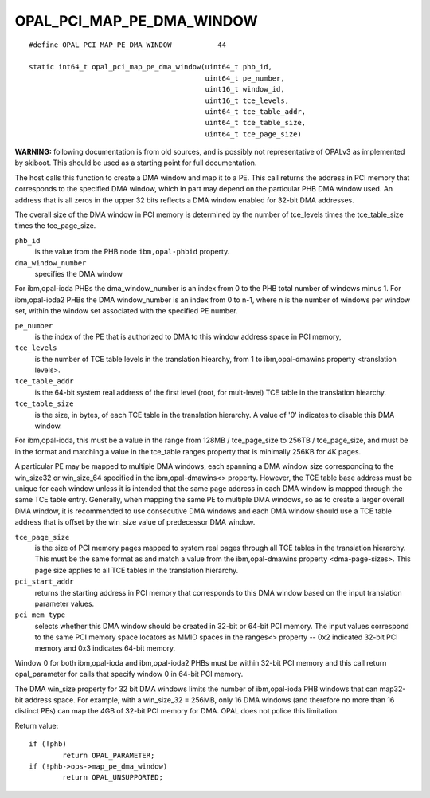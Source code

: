OPAL_PCI_MAP_PE_DMA_WINDOW
==========================
::

   #define OPAL_PCI_MAP_PE_DMA_WINDOW		44

   static int64_t opal_pci_map_pe_dma_window(uint64_t phb_id,
					     uint64_t pe_number,
					     uint16_t window_id,
					     uint16_t tce_levels,
					     uint64_t tce_table_addr,
					     uint64_t tce_table_size,
					     uint64_t tce_page_size)

**WARNING:** following documentation is from old sources, and is possibly
not representative of OPALv3 as implemented by skiboot. This should be
used as a starting point for full documentation.

The host calls this function to create a DMA window and map it to a PE. This
call returns the address in PCI memory that corresponds to the specified DMA
window, which in part may depend on the particular PHB DMA window used. An
address that is all zeros in the upper 32 bits reflects a DMA window enabled
for 32-bit DMA addresses.

The overall size of the DMA window in PCI memory is determined by the number
of tce_levels times the tce_table_size times the tce_page_size.

``phb_id``
  is the value from the PHB node ``ibm,opal-phbid`` property.

``dma_window_number``
  specifies the DMA window

For ibm,opal-ioda PHBs the dma_window_number is an index from 0 to the PHB
total number of windows minus 1. For ibm,opal-ioda2 PHBs the DMA window_number
is an index from 0 to n-1, where n is the number of windows per window set,
within the window set associated with the specified PE number.

``pe_number``
  is the index of the PE that is authorized to DMA to this window
  address space in PCI memory,

``tce_levels``
  is the number of TCE table levels in the translation hiearchy,
  from 1 to ibm,opal-dmawins property <translation levels>.

``tce_table_addr``
  is the 64-bit system real address of the first level (root,
  for mult-level) TCE table in the translation hiearchy.

``tce_table_size``
  is the size, in bytes, of each TCE table in the translation
  hierarchy. A value of '0' indicates to disable this DMA window.

For ibm,opal-ioda, this must be a value in the range from
128MB / tce_page_size to 256TB / tce_page_size, and must be in the format and
matching a value in the tce_table ranges property that is minimally 256KB for
4K pages.

A particular PE may be mapped to multiple DMA windows, each spanning a DMA
window size corresponding to the win_size32 or win_size_64 specified in the
ibm,opal-dmawins<> property. However, the TCE table base address must be
unique for each window unless it is intended that the same page address in
each DMA window is mapped through the same TCE table entry. Generally, when
mapping the same PE to multiple DMA windows, so as to create a larger overall
DMA window, it is recommended to use consecutive DMA windows and each DMA
window should use a TCE table address that is offset by the win_size value of
predecessor DMA window.

``tce_page_size``
  is the size of PCI memory pages mapped to system real pages
  through all TCE tables in the translation hierarchy. This must be the
  same format as and match a value from the ibm,opal-dmawins property
  <dma-page-sizes>. This page size applies to all TCE tables in the
  translation hierarchy.

``pci_start_addr``
  returns the starting address in PCI memory that corresponds
  to this DMA window based on the input translation parameter values.

``pci_mem_type``
  selects whether this DMA window should be created in 32-bit
  or 64-bit PCI memory. The input values correspond to the same PCI memory
  space locators as MMIO spaces in the ranges<> property -- 0x2 indicated
  32-bit PCI memory and 0x3 indicates 64-bit memory.

Window 0 for both ibm,opal-ioda and ibm,opal-ioda2 PHBs must be within 32-bit
PCI memory and this call return opal_parameter for calls that specify window
0 in 64-bit PCI memory.

The DMA win_size property for 32 bit DMA windows limits the number of
ibm,opal-ioda PHB windows that can map32-bit address space. For example, with
a win_size_32 = 256MB, only 16 DMA windows (and therefore no more than 16
distinct PEs) can map the 4GB of 32-bit PCI memory for DMA. OPAL does not
police this limitation.

Return value: ::

	if (!phb)
		return OPAL_PARAMETER;
	if (!phb->ops->map_pe_dma_window)
		return OPAL_UNSUPPORTED;
